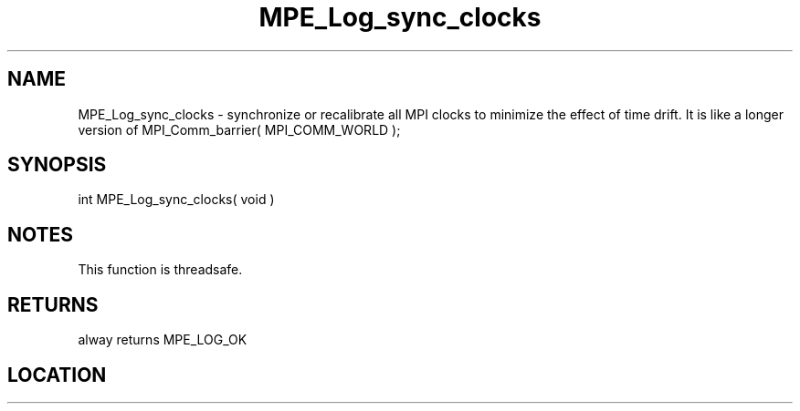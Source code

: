 .TH MPE_Log_sync_clocks 4 "6/15/2009" " " "MPE"
.SH NAME
MPE_Log_sync_clocks \-  synchronize or recalibrate all MPI clocks to minimize the effect of time drift.  It is like a  longer version of MPI_Comm_barrier( MPI_COMM_WORLD ); 
.SH SYNOPSIS
.nf
int MPE_Log_sync_clocks( void )
.fi
.SH NOTES
This function is threadsafe.

.SH RETURNS
alway returns MPE_LOG_OK
.SH LOCATION
../src/logging/src/mpe_log.c
